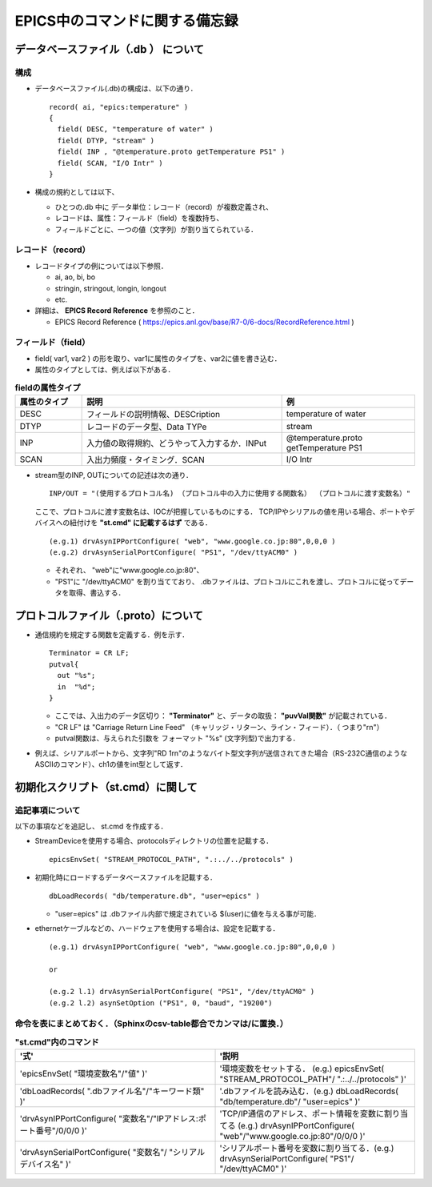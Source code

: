 ##############################################################
EPICS中のコマンドに関する備忘録
##############################################################


=========================================================
データベースファイル（.db ） について
=========================================================

---------------------------------------------------------
構成
---------------------------------------------------------

* データベースファイル(.db)の構成は、以下の通り． ::

    record( ai, "epics:temperature" )
    {
      field( DESC, "temperature of water" )
      field( DTYP, "stream" )
      field( INP , "@temperature.proto getTemperature PS1" )
      field( SCAN, "I/O Intr" )
    }

* 構成の規約としては以下、
  
  + ひとつの.db 中に データ単位：レコード（record）が複数定義され、
  + レコードは、属性：フィールド（field）を複数持ち、
  + フィールドごとに、一つの値（文字列）が割り当てられている．
    

---------------------------------------------------------
レコード（record）
---------------------------------------------------------

* レコードタイプの例については以下参照．

  + ai, ao, bi, bo
  + stringin, stringout, longin, longout
  + etc.

* 詳細は、 **EPICS Record Reference**  を参照のこと．

  + EPICS Record Reference ( https://epics.anl.gov/base/R7-0/6-docs/RecordReference.html )


---------------------------------------------------------
フィールド（field）
---------------------------------------------------------

* field( var1, var2 ) の形を取り、var1に属性のタイプを、var2に値を書き込む．
* 属性のタイプとしては、例えば以下がある．

.. csv-table:: **fieldの属性タイプ**
     :header: "属性のタイプ", "説明", "例"
     :widths: 10, 30, 20
            
     "DESC", "フィールドの説明情報、DESCription", "temperature of water"
     "DTYP", "レコードのデータ型、Data TYPe", "stream"
     "INP", "入力値の取得規約、どうやって入力するか．INPut", "@temperature.proto getTemperature PS1"
     "SCAN", "入出力頻度・タイミング．SCAN", "I/O Intr"


     
* stream型のINP, OUTについての記述は次の通り． ::

    INP/OUT = "(使用するプロトコル名) （プロトコル中の入力に使用する関数名） （プロトコルに渡す変数名）"


  ここで、プロトコルに渡す変数名は、IOCが把握しているものにする．
  TCP/IPやシリアルの値を用いる場合、ポートやデバイスへの紐付けを **"st.cmd" に記載するはず** である． ::

    (e.g.1) drvAsynIPPortConfigure( "web", "www.google.co.jp:80",0,0,0 )
    (e.g.2) drvAsynSerialPortConfigure( "PS1", "/dev/ttyACM0" )

  + それぞれ、 "web"に"www.google.co.jp:80"、
  + "PS1"に "/dev/ttyACM0" を割り当てており、 .dbファイルは、プロトコルにこれを渡し、プロトコルに従ってデータを取得、書込する．  


=========================================================
プロトコルファイル（.proto）について
=========================================================

* 通信規約を規定する関数を定義する．例を示す． ::

    Terminator = CR LF;
    putval{
      out "%s";
      in  "%d";
    }

  + ここでは、入出力のデータ区切り： **"Terminator"** と、データの取扱： **"puvVal関数"** が記載されている．
  + "CR LF" は "Carriage Return Line Feed" （キャリッジ・リターン、ライン・フィード）．（ つまり"\r\n"）
  + putval関数は、与えられた引数を フォーマット "%s" (文字列型)で出力する．

+ 例えば、シリアルポートから、文字列"RD 1\r\n"のようなバイト型文字列が送信されてきた場合（RS-232C通信のようなASCIIのコマンド）、ch1の値をint型として返す．


=========================================================
初期化スクリプト（st.cmd）に関して
=========================================================

--------------------------------------------------------------------------------
追記事項について
--------------------------------------------------------------------------------

以下の事項などを追記し、 st.cmd を作成する．

* StreamDeviceを使用する場合、protocolsディレクトリの位置を記載する． ::

    epicsEnvSet( "STREAM_PROTOCOL_PATH", ".:../../protocols" )

      
* 初期化時にロードするデータベースファイルを記載する． ::

    dbLoadRecords( "db/temperature.db", "user=epics" )

    
  + "user=epics" は .dbファイル内部で規定されている $(user)に値を与える事が可能．

  
  
* ethernetケーブルなどの、ハードウェアを使用する場合は、設定を記載する． ::
  
    (e.g.1) drvAsynIPPortConfigure( "web", "www.google.co.jp:80",0,0,0 )
    
    or
    
    (e.g.2 l.1) drvAsynSerialPortConfigure( "PS1", "/dev/ttyACM0" )
    (e.g.2 l.2) asynSetOption ("PS1", 0, "baud", "19200")





--------------------------------------------------------------------------------
命令を表にまとめておく．（Sphinxのcsv-table都合でカンマは/に置換．）
--------------------------------------------------------------------------------


.. csv-table:: **"st.cmd"内のコマンド**
   :header: '式', '説明
   :widths: 40,40

   'epicsEnvSet( "環境変数名"/"値" )', '環境変数をセットする． (e.g.) epicsEnvSet( "STREAM_PROTOCOL_PATH"/ ".:../../protocols" )'
   'dbLoadRecords( ".dbファイル名"/"キーワード類" )', '.dbファイルを読み込む．(e.g.) dbLoadRecords( "db/temperature.db"/ "user=epics" )'
   'drvAsynIPPortConfigure( "変数名"/"IPアドレス:ポート番号"/0/0/0 )', 'TCP/IP通信のアドレス、ポート情報を変数に割り当てる (e.g.) drvAsynIPPortConfigure( "web"/"www.google.co.jp:80"/0/0/0 )'
   'drvAsynSerialPortConfigure( "変数名"/ "シリアルデバイス名" )', 'シリアルポート番号を変数に割り当てる．(e.g.) drvAsynSerialPortConfigure( "PS1"/ "/dev/ttyACM0" )'

